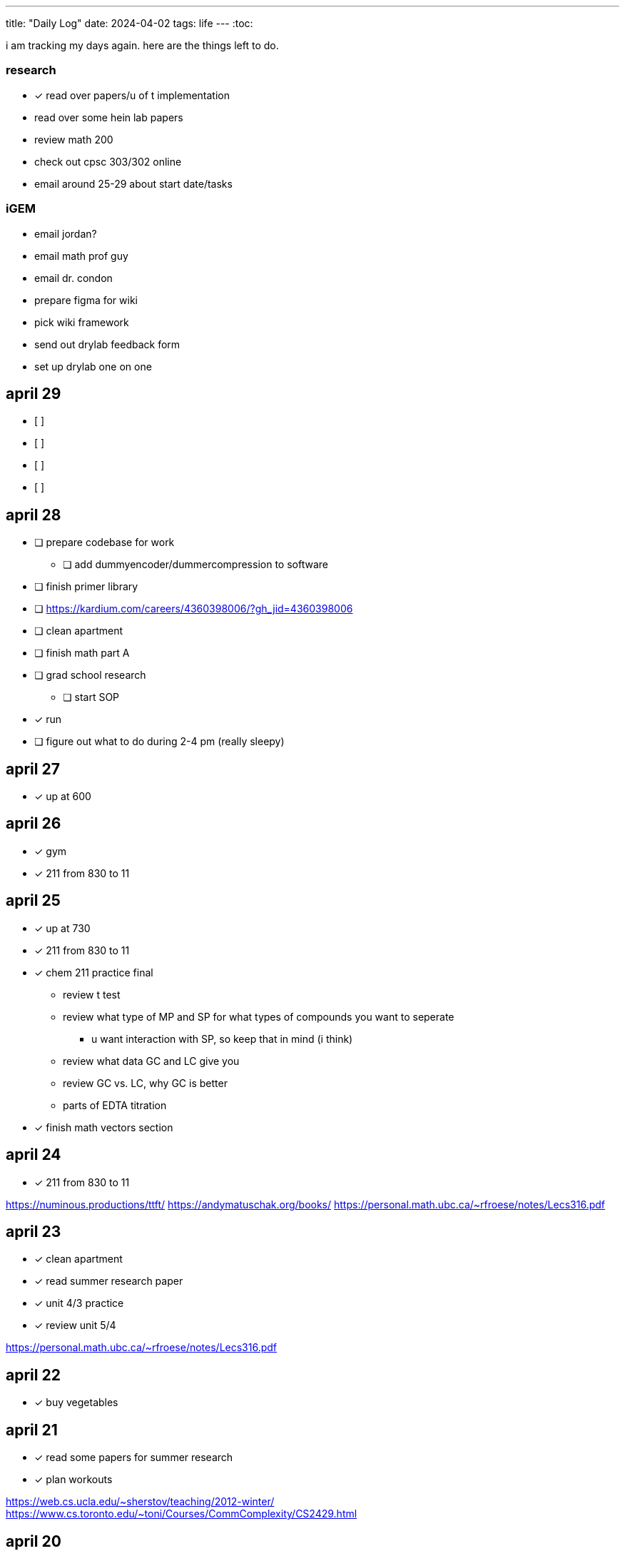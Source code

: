 ---
title: "Daily Log"
date: 2024-04-02
tags: life
---
:toc:

i am tracking my days again. here are the things left to do.

=== research
* [*] read over papers/u of t implementation
* read over some hein lab papers
* review math 200
* check out cpsc 303/302 online
* email around 25-29 about start date/tasks

=== iGEM
* email jordan?
* email math prof guy
* email dr. condon
* prepare figma for wiki
* pick wiki framework
* send out drylab feedback form
* set up drylab one on one

== april 29
* [ ]
* [ ]
* [ ]
* [ ]

== april 28
* [ ] prepare codebase for work
** [ ] add dummyencoder/dummercompression to software
* [ ] finish primer library
* [ ] https://kardium.com/careers/4360398006/?gh_jid=4360398006
* [ ] clean apartment
* [ ] finish math part A
* [ ] grad school research
** [ ] start SOP
* [*] run
* [ ] figure out what to do during 2-4 pm (really sleepy)

== april 27
* [*] up at 600

== april 26
* [*] gym
* [*] 211 from 830 to 11

== april 25
* [*] up at 730
* [*] 211 from 830 to 11
* [*] chem 211 practice final
** review t test
** review what type of MP and SP for what types of compounds you want to seperate
*** u want interaction with SP, so keep that in mind (i think)
** review what data GC and LC give you
** review GC vs. LC, why GC is better
** parts of EDTA titration
* [*] finish math vectors section

== april 24
* [*] 211 from 830 to 11

https://numinous.productions/ttft/
https://andymatuschak.org/books/
https://personal.math.ubc.ca/~rfroese/notes/Lecs316.pdf

== april 23
* [*] clean apartment
* [*] read summer research paper
* [*] unit 4/3 practice
* [*] review unit 5/4

https://personal.math.ubc.ca/~rfroese/notes/Lecs316.pdf

== april 22
* [*] buy vegetables

== april 21
* [*] read some papers for summer research
* [*] plan workouts

https://web.cs.ucla.edu/~sherstov/teaching/2012-winter/
https://www.cs.toronto.edu/~toni/Courses/CommComplexity/CS2429.html

== april 20
* [*] wash dishes
* [*] unit 3,4,5 questions

== april 19
* [*] no gaming after 9pm!
* [*] chem 211 review unit 3

woke up late, need to sleep earlier.

interesting blogs

- https://notes.andymatuschak.org/About_these_notes
- https://quantum.country/qcvc
- https://frantic.im/tomorrowman/
- https://andymatuschak.org/books/

== april 18
* [*] take out trash
* [*] chem211, do unit 2 problems

== april 17
* [*] cleaning
* [*] chem 211: unit 2
* [*] plan workouts
* [ ] take out trash
* [*] buy groceries
* [ ] reschedule dentist appointment
* [*] chem 211 redo MT1

== april 16
* [*] chem 401 finish takehome final
* [*] chem 211 review/do unit 1 questions
* [*] clean kitchen
* [ ] clean bedroom

https://web.math.princeton.edu/generals/
https://joaquinbarroso.com/2016/05/26/the-art-of-finding-transition-states-part-1/
https://phas.ubc.ca/~phys304/2008-Phys304Website/
https://phas.ubc.ca/~phys304/2008-Phys304Website/
https://www.sciencedirect.com/topics/chemistry/restricted-open-shell-hartree-fock-calculation
https://onlinelibrary.wiley.com/doi/10.1002/qua.560200502
https://pubs.aip.org/aip/jcp/article/130/20/201101/71039/Symmetry-structured-correlation-in-projected

== april 15
* [*] practice point group stuff
* [*] chem 211 finish ch 12 reading
* [*] chem 211 ps5
* [ ] plan summer workouts
* [ ] chem 211 review unit 1

stuff i want to read

https://faculty.washington.edu/ajko/publications?diversity
https://faculty.washington.edu/ajko/publications?tutorials
https://faculty.washington.edu/ajko/publications?methods


== april 14
* [ ] practice point group stuff
* [*] chem 412 final p1
* [*] chem 401 final
* [*] chem 412 review lectures 20 and more
* [ ] chem 211 finish ch 12 reading
* [ ] chem 211 ps5

i wokeup late because the apartment above me was partying and i couldnt sleep. waking up tired really annoys me and im pretty moody throughout the rest of the day.

== april 13
* [*] filed taxes??
* [*] sent return
* [ ] email about return
* [*] finish ps7
* [ ] finish take home final (412)
* [*] lectures 1 - 10
* [*] lectures 10 - 14
* [*] lectures 14 - 18
* [*] lectures 18 - 20

== april 12
* [ ] finish ps7
* [ ] finish take home final (412)
* [*] finish take home final (401)
* [*] do half of ps5 (211) [done]
* [*] gym
* [*] plan gym workouts

== april 11
* return earring package
* finish ps7

now have everything i need to finish all existing assignments. finished reading divine rivials. not doing a great job being consistent in the gym unfortunately.

== april 8
i need to remember to turn the heat down or i can't fall asleep. i should start tracking calories and workouts more. i didn't realise most of my finals were in the first 2 days. i think i need to eat more protein.

=== workout
* squat
* back extension
* ham extension
* quad extension
* shoulder press
* chest press

=== eaten
* bagel
* coffee
* jam

== april 7
seems like courses have no adjusted for the midterm break. need to make sure i am properly allocating my time, and i need to fix my sleep schedule.

=== workout
* 3 km run
* random stuff

=== eaten
* coffee
* bagel
* two egg
* rice
* bok choy
* egg tart
* pork belly
* beef

== april 6
tired, need to fix sleep.

==== eaten
* 4 dark chocolate, protein pancake
* 1 cup coffee
* bok choy
* tofu
* rice
* pork belly (korean resturant)
* beef (korean resturant)

==== workout
* sumo dl 135 (2*8) 185 (3*6)
* Hp 185 5*15-20
* Cable Lat raise 3*10
* Bicep curl 4*10
* Sl dl to sp 20 4*5

== april 4/5
weight: 120.2

== april 3
i feel kind of resistant to working because i'm kind of stressed and i did not sleep well yesterday. have to wake up and face the sun or something, my eyes are deceased.

== april 2
very tired, need to sleep earlier, because i like to get up early. need to plan out things left to do. i finished the chem 245 lab, finished the characterization problems, didn't do much of the guided inquiry. need to review todays 211 lecture. did some ps6. tomorrow need to do more 245 review, finsih ps6, finish gi discussion questions

=== interesting things
- https://pubs.rsc.org/en/content/articlelanding/2023/cc/d3cc03229a/unauth
- https://pubs.rsc.org/en/content/articlehtml/2023/sc/d2sc05974f
- https://pubs.acs.org/doi/10.1021/acs.orglett.1c04134
- https://pubs.rsc.org/en/content/articlelanding/2022/ob/d2ob00272h
- https://www.thereidlab.com/publications
- https://tanner.chem.ubc.ca/
- https://www.jbc.org/article/S0021-9258(19)78396-3/fulltext
- https://onlinelibrary.wiley.com/doi/epdf/10.1002/anie.199715201
